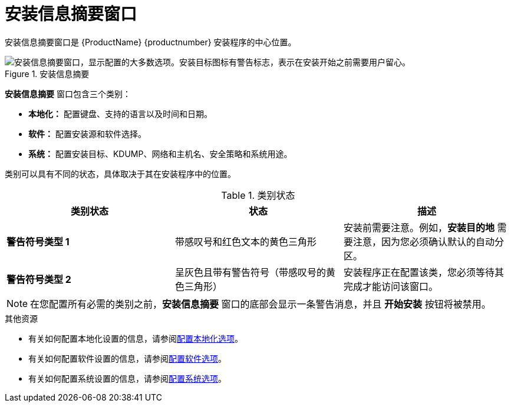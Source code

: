 [id='installation-summary_{context}']
= 安装信息摘要窗口

安装信息摘要窗口是 {ProductName} {productnumber} 安装程序的中心位置。

.安装信息摘要

image::anaconda-summary-hub-centos8.png["安装信息摘要窗口，显示配置的大多数选项。安装目标图标有警告标志，表示在安装开始之前需要用户留心。"]


*安装信息摘要* 窗口包含三个类别：

* *本地化：* 配置键盘、支持的语言以及时间和日期。

* *软件：* 配置安装源和软件选择。

* *系统：* 配置安装目标、KDUMP、网络和主机名、安全策略和系统用途。

类别可以具有不同的状态，具体取决于其在安装程序中的位置。

.类别状态
[options="header"]
|===
| 类别状态 | 状态 | 描述
| *警告符号类型 1* | 带感叹号和红色文本的黄色三角形 | 安装前需要注意。例如，*安装目的地* 需要注意，因为您必须确认默认的自动分区。
| *警告符号类型 2* | 呈灰色且带有警告符号（带感叹号的黄色三角形） | 安装程序正在配置该类，您必须等待其完成才能访问该窗口。
|===

[NOTE]
====
在您配置所有必需的类别之前，*安装信息摘要* 窗口的底部会显示一条警告消息，并且 *开始安装* 按钮将被禁用。
====

.其他资源

* 有关如何配置本地化设置的信息，请参阅xref:standard-install:assembly_graphical-installation.adoc#configuring-localization-settings_graphical-installation[配置本地化选项]。
* 有关如何配置软件设置的信息，请参阅xref:standard-install:assembly_graphical-installation.adoc#configuring-software-settings_graphical-installation[配置软件选项]。
* 有关如何配置系统设置的信息，请参阅xref:standard-install:assembly_graphical-installation.adoc#configuring-system-settings_graphical-installation[配置系统选项]。
